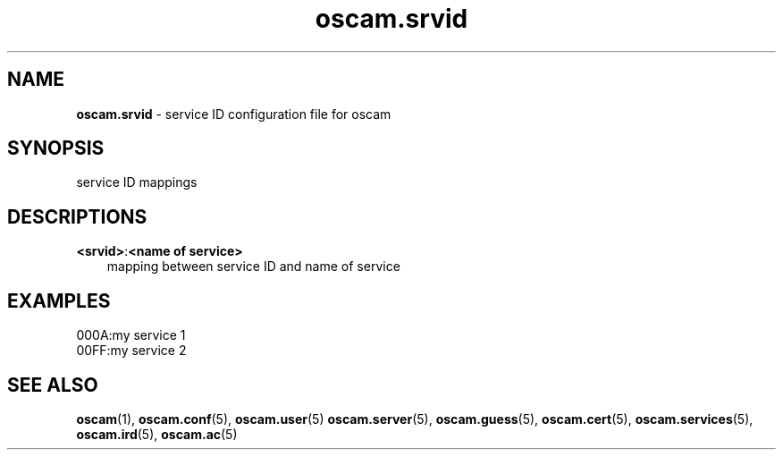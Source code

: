 .TH oscam.srvid 5
.SH NAME
\fBoscam.srvid\fR - service ID configuration file for oscam
.SH SYNOPSIS
service ID mappings
.SH DESCRIPTIONS
.PP
\fB<srvid>\fP:\fB<name of service>\fP
.RS 3n
mapping between service ID and name of service
.RE
.SH EXAMPLES
 000A:my service 1
 00FF:my service 2
.SH "SEE ALSO"
\fBoscam\fR(1), \fBoscam.conf\fR(5), \fBoscam.user\fR(5) \fBoscam.server\fR(5), \fBoscam.guess\fR(5), \fBoscam.cert\fR(5), \fBoscam.services\fR(5), \fBoscam.ird\fR(5), \fBoscam.ac\fR(5)

